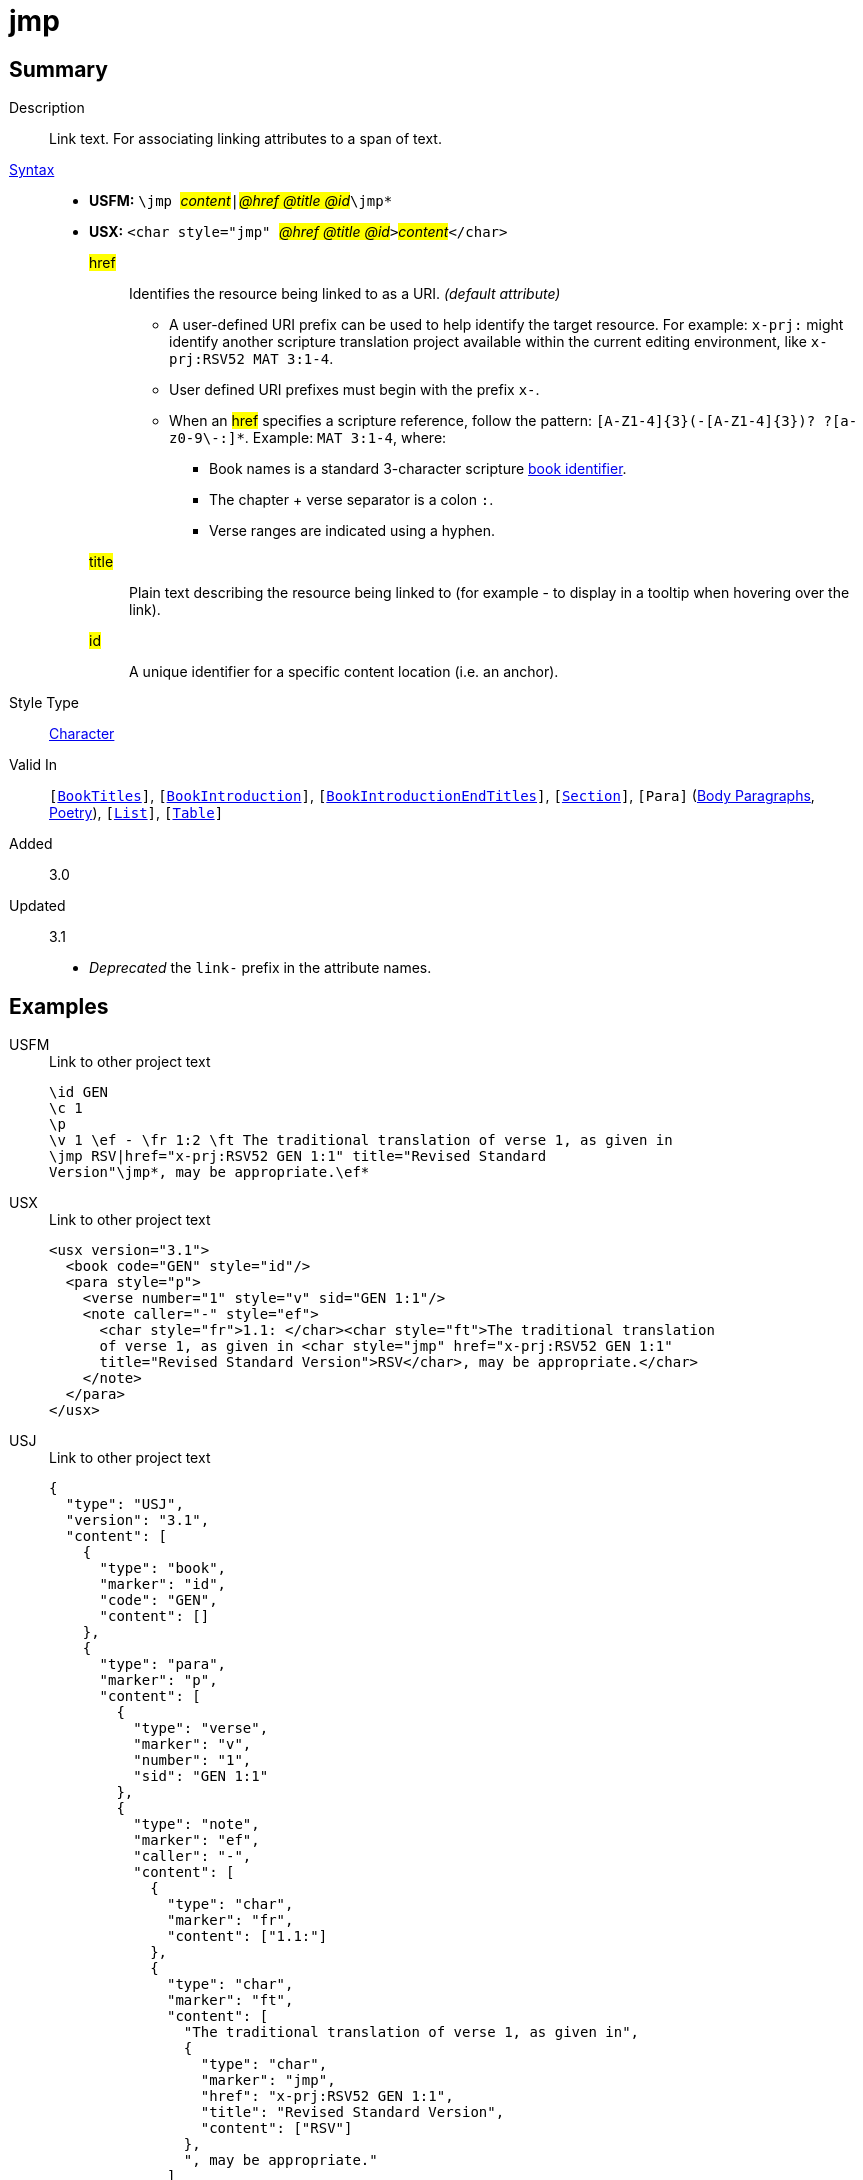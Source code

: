 = jmp
:description: Link text
:url-repo: https://github.com/usfm-bible/tcdocs/blob/main/markers/char/jmp.adoc
:noindex:
ifndef::localdir[]
:source-highlighter: rouge
:localdir: ../
endif::[]
:imagesdir: {localdir}/images

// tag::public[]

== Summary

Description:: Link text. For associating linking attributes to a span of text.
xref:ROOT:syntax-docs.adoc#_syntax[Syntax]::
* *USFM:* ``++\jmp ++``#__content__#``++|++``#__@href @title @id__#``++\jmp*++``
* *USX:* ``++<char style="jmp" ++``#__@href @title @id__#``++>++``#__content__#``++</char>++``
#href#::: Identifies the resource being linked to as a URI. _(default attribute)_
** A user-defined URI prefix can be used to help identify the target resource. For example: `x-prj:` might identify another scripture translation project available within the current editing environment, like `x-prj:RSV52 MAT 3:1-4`.
** User defined URI prefixes must begin with the prefix `x-`.
** When an #href# specifies a scripture reference, follow the pattern: `+[A-Z1-4]{3}(-[A-Z1-4]{3})? ?[a-z0-9\-:]*+`. Example: `MAT 3:1-4`, where:
*** Book names is a standard 3-character scripture xref:doc:books.adoc[book identifier].
*** The chapter + verse separator is a colon `:`.
*** Verse ranges are indicated using a hyphen.
#title#::: Plain text describing the resource being linked to (for example - to display in a tooltip when hovering over the link).
#id#::: A unique identifier for a specific content location (i.e. an anchor).
Style Type:: xref:char:index.adoc[Character]
Valid In:: `[xref:doc:index.adoc#doc-book-titles[BookTitles]]`, `[xref:doc:index.adoc#doc-book-intro[BookIntroduction]]`, `[xref:doc:index.adoc#doc-book-intro-end-titles[BookIntroductionEndTitles]]`, `[xref:para:titles-sections/index.adoc[Section]]`, `[Para]` (xref:para:paragraphs/index.adoc[Body Paragraphs], xref:para:poetry/index.adoc[Poetry]), `[xref:para:lists/index.adoc[List]]`, `[xref:para:tables/index.adoc[Table]]`
// tag::spec[]
Added:: 3.0
Updated:: 3.1
* _Deprecated_ the `link-` prefix in the attribute names.
// end::spec[]

== Examples

[tabs]
======
USFM::
+
.Link to other project text
[source#src-usfm-char-jmp_1,usfm,highlight=5..6]
----
\id GEN
\c 1
\p
\v 1 \ef - \fr 1:2 \ft The traditional translation of verse 1, as given in
\jmp RSV|href="x-prj:RSV52 GEN 1:1" title="Revised Standard 
Version"\jmp*, may be appropriate.\ef*
----
USX::
+
.Link to other project text
[source#src-usx-char-jmp_1,xml,highlight=7..8]
----
<usx version="3.1">
  <book code="GEN" style="id"/>
  <para style="p">
    <verse number="1" style="v" sid="GEN 1:1"/>
    <note caller="-" style="ef">
      <char style="fr">1.1: </char><char style="ft">The traditional translation 
      of verse 1, as given in <char style="jmp" href="x-prj:RSV52 GEN 1:1"
      title="Revised Standard Version">RSV</char>, may be appropriate.</char>
    </note>
  </para>
</usx>
----
USJ::
+
.Link to other project text
[source#src-usj-char-jmp_1,json,highlight=]
----
{
  "type": "USJ",
  "version": "3.1",
  "content": [
    {
      "type": "book",
      "marker": "id",
      "code": "GEN",
      "content": []
    },
    {
      "type": "para",
      "marker": "p",
      "content": [
        {
          "type": "verse",
          "marker": "v",
          "number": "1",
          "sid": "GEN 1:1"
        },
        {
          "type": "note",
          "marker": "ef",
          "caller": "-",
          "content": [
            {
              "type": "char",
              "marker": "fr",
              "content": ["1.1:"]
            },
            {
              "type": "char",
              "marker": "ft",
              "content": [
                "The traditional translation of verse 1, as given in",
                {
                  "type": "char",
                  "marker": "jmp",
                  "href": "x-prj:RSV52 GEN 1:1",
                  "title": "Revised Standard Version",
                  "content": ["RSV"]
                },
                ", may be appropriate."
              ]
            }
          ]
        }
      ]
    }
  ]
}
----
======

[tabs]
======
USFM::
+
.Link to illustration / media
[source#src-usfm-char-jmp_2,usfm,highlight=3..4]
----
\p Storehouses, as used here, refers to large buildings with walls and roof, 
where grain was kept until needed. (See illustration: 
\jmp Storehouse|href="figures/storehouse.png" 
title="Ancient storehouse"\jmp*)
----
USX::
+
.Link to other project text
[source#src-usx-char-jmp_2,xml,highlight=3..4]
----
<para style="p">Storehouses, as used here, refers to large buildings with 
walls and roof, where grain was kept until needed. (See illustration: 
<char style="jmp" href="figures/storehouse.png" 
title="Ancient storehouse">Storehouse</char>)
...</para>
----
USJ::
+
.Link to other project text
[source#src-usj-char-jmp_2,json,highlight=]
----
{
  "type": "para",
  "marker": "p",
  "content": [
    "Storehouses, as used here, refers to large buildings with walls and roof, where grain was kept until needed. (See illustration:",
    {
      "type": "char",
      "marker": "jmp",
      "href": "figures/storehouse.png",
      "title": "Ancient storehouse",
      "content": ["Storehouse"]
    },
    ") ..."
  ]
}
----
======

[tabs]
======
USFM::
+
.Assigning an identifier (anchor)
[source#src-usfm-char-jmp_3,usfm,highlight=6]
----
\id MRK
\c 1
\q1 “Someone is shouting in the desert,
\q2 ‘Prepare a road for the Lord;
\q2 make a straight path for him to travel!’ ”
\esb \cat People\cat*\jmp |id="article-john_the_baptist"\jmp*
\ms John the Baptist
\p John is sometimes called the last “Old Testament prophet” because of the 
warnings he brought about God's judgment and because he announced the coming 
of God's “Chosen One” (Messiah).
...
\esbe
----
USX::
+
.Assigning an identifier (anchor)
[source#src-usx-char-jmp_3,xml,highlight=7]
----
<usx version="3.1">
  <book code="MRK" style="id"/>
  <para style="q1">“Someone is shouting in the desert,</para>
  <para style="q2">‘Prepare a road for the Lord;</para>
  <para style="q2">make a straight path for him to travel!’ ”</para>
  <sidebar style="esb" category="people">
    <para style="ms"><char style="jmp" id="article-john_the_baptist" />John the 
      Baptist</para>
    <para style="p">John is sometimes called the last “Old Testament prophet” 
      because of the warnings he  brought about God's judgment and because he 
      announced the coming of God's “Chosen One” (Messiah).</para>
    ...
  </sidebar>
</usx>
----
USJ::
+
.Assigning an identifier (anchor)
[source#src-usj-char-jmp_3,json,highlight=]
----
{
  "type": "USJ",
  "version": "3.1",
  "content": [
    {
      "type": "book",
      "marker": "id",
      "code": "MRK",
      "content": []
    },
    {
      "type": "para",
      "marker": "q1",
      "content": ["“Someone is shouting in the desert,"]
    },
    {
      "type": "para",
      "marker": "q2",
      "content": ["‘Prepare a road for the Lord;"]
    },
    {
      "type": "para",
      "marker": "q2",
      "content": ["make a straight path for him to travel!’ ”"]
    },
    {
      "type": "sidebar",
      "marker": "esb",
      "category": "people",
      "content": [
        {
          "type": "para",
          "marker": "ms",
          "content": [
            {
              "type": "char",
              "marker": "jmp",
              "id": "article-john_the_baptist",
              "content": []
            },
            "John the Baptist"
          ]
        },
        {
          "type": "para",
          "marker": "p",
          "content": [
            "John is sometimes called the last “Old Testament prophet” because of the warnings he brought about God's judgment and because he announced the coming of God's “Chosen One” (Messiah)."
          ]
        },
        " ... "
      ]
    }
  ]
}
----
======

[tabs]
======
USFM::
+
.Reference to named target within the same project
[source#src-usfm-char-jmp_5,usfm,highlight=7]
----
\id MAT
\c 1
\p
\v 2-6a From Abraham to King David, the following ancestors are listed: Abraham,
Isaac, Jacob, Judah and his brothers; then Perez and Zerah (their mother was 
Tamar*), Hezron, Ram, Amminadab, Nahshon, Salmon, Boaz (his mother was Rahab*), 
Obed (his mother was \jmp Ruth|href="#article-Ruth"\jmp*), Jesse, and King 
David.
----
USX::
+
.Reference to named target within the same project
[source#src-usx-char-jmp_5,xml,highlight=8]
----
<usx version="3.1">
  <book code="MAT" style="id"/>
  <para style="p">
    <verse number="2-6a" style="v" sid="MAT 1:2-6a" />From Abraham to King David,
    the following ancestors are listed: Abraham, Isaac, Jacob, Judah and his 
    brothers; then Perez and Zerah (their mother was Tamar), Hezron, Ram, Amminadab, 
    Nahshon, Salmon, Boaz (his mother was Rahab), Obed (his mother was 
    <char style="jmp" href="#article-Ruth">Ruth</char>), Jesse, and King 
    David.<verse eid="MAT 1:2-6a"/>
  </para>
</usx>
----
USJ::
+
.Reference to named target within the same project
[source#src-usj-char-jmp_5,json,highlight=]
----
{
  "type": "USJ",
  "version": "3.1",
  "content": [
    {
      "type": "book",
      "marker": "id",
      "code": "MAT",
      "content": []
    },
    {
      "type": "para",
      "marker": "p",
      "content": [
        {
          "type": "verse",
          "marker": "v",
          "number": "2-6a",
          "sid": "MAT 1:2-6a"
        },
        "From Abraham to King David, the following ancestors are listed: Abraham, Isaac, Jacob, Judah and his brothers; then Perez and Zerah (their mother was Tamar), Hezron, Ram, Amminadab, Nahshon, Salmon, Boaz (his mother was Rahab), Obed (his mother was ",
        {
          "type": "char",
          "marker": "jmp",
          "href": "#article-Ruth",
          "content": ["Ruth"]
        },
        "), Jesse, and King David."
      ]
    }
  ]
}
----
======

[tabs]
======
USFM::
+
.Nested within extended footnote text.
[source#src-usfm-char-jmp_6,usfm,highlight=9]
----
\id MAT
\c 1
\p
\v 2-6a From Abraham to King David, the following ancestors are listed: Abraham,
Isaac, Jacob, Judah and his brothers; then Perez and Zerah (their mother was 
Tamar*), Hezron, Ram, Amminadab, Nahshon, Salmon, Boaz (his mother was Rahab*), 
Obed (his mother was Ruth\ef - \fr 1.2-6a: \fq Ruth: \ft A Moabite (Ruth 1.4). 
Only outstanding women were normally included in Jewish genealogical lists. See 
article on \jmp Ruth|href="#article-Ruth"\jmp*\ef*), Jesse, and King David.
----
USX::
+
.Reference to named target within the same project
[source#src-usx-char-jmp_6,xml,highlight=12]
----
<usx version="3.1">
  <book code="MAT" style="id"/>
  <para style="p">
    <verse number="2-6a" style="v" sid="MAT 1:2-6a" />From Abraham to King David,
    the following ancestors are listed: Abraham, Isaac, Jacob, Judah and his 
    brothers; then Perez and Zerah (their mother was Tamar), Hezron, Ram, Amminadab, 
    Nahshon, Salmon, Boaz (his mother was Rahab), Obed (his mother was 
    Ruth<note caller="-" style="ef">
      <char style="fr">1.2-6a: </char><char style="fq">Ruth: </char>
        <char style="ft">A Moabite. Only outstanding women were normally included in 
        Jewish genealogical lists. See article on 
        <char style="jmp" href="#article-Ruth">Ruth</char></char></note>), 
    Jesse, and King David. ...<verse eid="MAT 1:2-6a"/></para>
</usx>
----
USJ::
+
.Reference to named target within the same project
[source#src-usj-char-jmp_6,json,highlight=]
----
{
  "type": "USJ",
  "version": "3.1",
  "content": [
    {
      "type": "book",
      "marker": "id",
      "code": "MAT",
      "content": []
    },
    {
      "type": "para",
      "marker": "p",
      "content": [
        {
          "type": "verse",
          "marker": "v",
          "number": "2-6a",
          "sid": "MAT 1:2-6a"
        },
        "From Abraham to King David, the following ancestors are listed: Abraham, Isaac, Jacob, Judah and his brothers; then Perez and Zerah (their mother was Tamar), Hezron, Ram, Amminadab, Nahshon, Salmon, Boaz (his mother was Rahab), Obed (his mother was Ruth",
        {
          "type": "note",
          "marker": "ef",
          "caller": "-",
          "content": [
            {
              "type": "char",
              "marker": "fr",
              "content": ["1.2-6a:"]
            },
            {
              "type": "char",
              "marker": "fq",
              "content": ["Ruth:"]
            },
            {
              "type": "char",
              "marker": "ft",
              "content": [
                "A Moabite. Only outstanding women were normally included in Jewish genealogical lists. See article on",
                {
                  "type": "char",
                  "marker": "jmp",
                  "href": "#article-Ruth",
                  "content": ["Ruth"]
                }
              ]
            }
          ]
        },
        "), Jesse, and King David. ..."
      ]
    }
  ]
}
----
======

//image::char/missing.jpg[,300]

== Properties

TextType:: VerseText
TextProperties:: publishable, vernacular

== Publication Issues

// end::public[]

== Discussion
